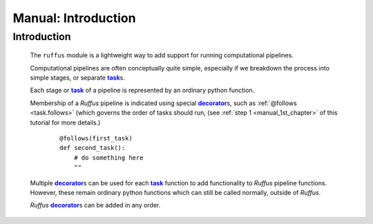 .. _manual:

##################################
Manual: Introduction
##################################

.. |task| replace:: **task**
.. _task: glossary.html#term-task
.. |job| replace:: **job**
.. _job: glossary.html#term-job
.. |decorator| replace:: **decorator**
.. _decorator: glossary.html#term-decorator


***************************************
Introduction
***************************************

    The ``ruffus`` module is a lightweight way to add support 
    for running computational pipelines.
    
    Computational pipelines are often conceptually quite simple, especially
    if we breakdown the process into simple stages, or separate |task|_\ s.
    
    Each stage or |task|_ of a pipeline is represented by an ordinary python function.
    
    Membership of a *Ruffus* pipeline is indicated using special |decorator|_\ s, such as 
    :ref:`@follows <task.follows>` (which governs the order of tasks should run, 
    (see :ref:`step 1 <manual_1st_chapter>` of this tutorial for more details.)
    
        ::
        
            @follows(first_task)
            def second_task():
                # do something here
                ""

    | Multiple |decorator|_\ s can be used for each |task|_ function to add functionality
      to *Ruffus* pipeline functions. 
    | However, these remain ordinary python functions which can still be
      called normally, outside of *Ruffus*.
    
    *Ruffus* |decorator|_\ s can be added in any order.



